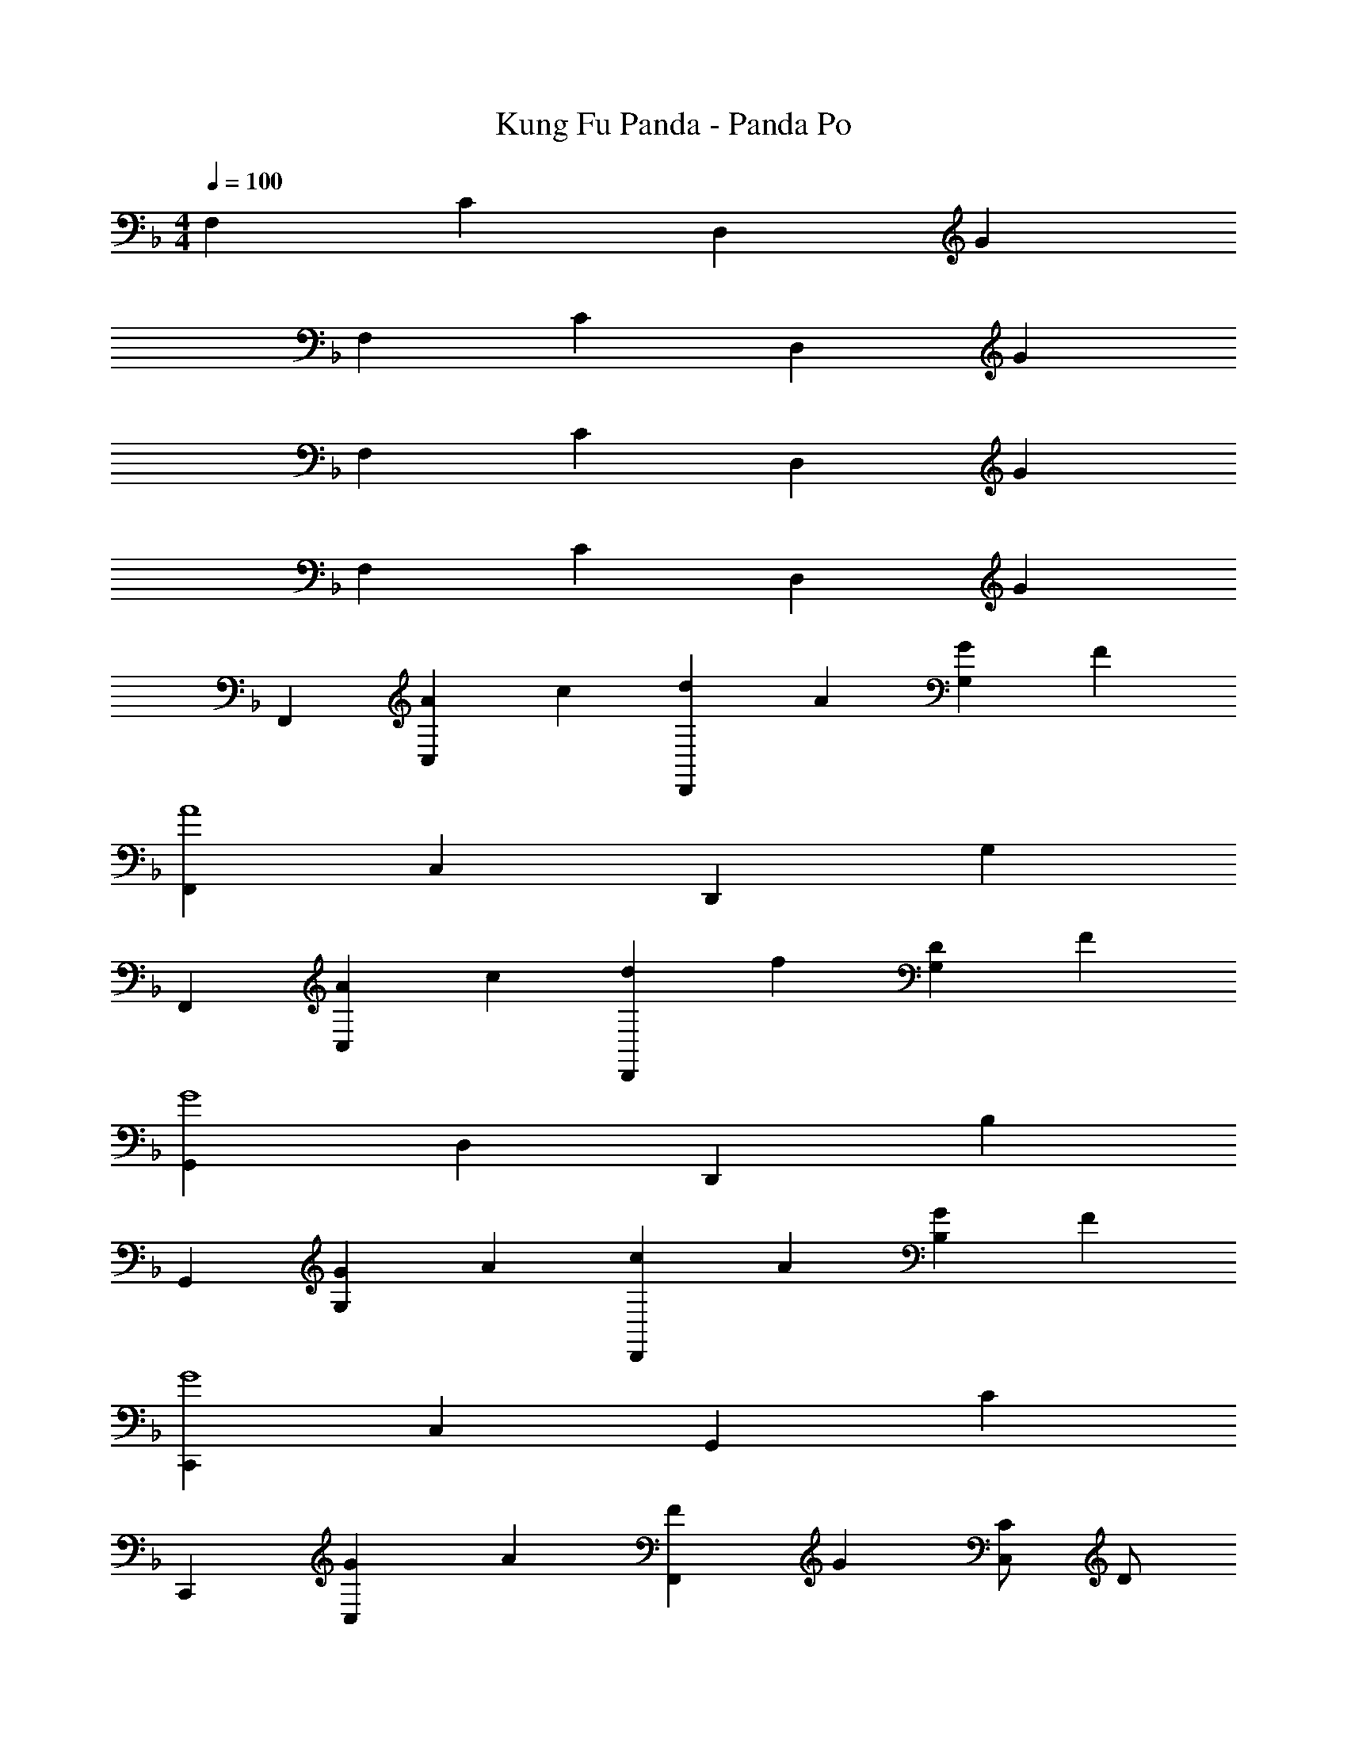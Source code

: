 X: 1
T: Kung Fu Panda - Panda Po
Z: ABC Generated by Starbound Composer
L: 1/4
M: 4/4
Q: 1/4=100
K: F
F, C D, G 
F, C D, G 
F, C D, G 
F, C D, G 
F,, [A/3C,] c2/3 [d/3D,,] A2/3 [G2/3G,] F/3 
[F,,A4] C, D,, G, 
F,, [A/3C,] c2/3 [d/3D,,] f2/3 [D2/3G,] F/3 
[G,,G4] D, D,, B, 
G,, [G/3G,] A2/3 [c/3D,,] A2/3 [G2/3B,] F/3 
[C,,G4] C, G,, C 
C,, [G/3C,] A2/3 [F/3F,,] G2/3 [C/2C,] D/2 
[A2/3F,,] [z/3c2/3] [z/3C,] A2/3 [G/3D,,] F/3 F/3 [G/3G,] F/3 F/3 
[A2/3F,,] [z/3c2/3] [z/3C,] A2/3 [G2/3D,,] F/3 [G/3G,] F/3 F/3 
F,, [A/3C,] c2/3 [d/3D,,] A2/3 [G2/3G,] F/3 
[F,,A4] C, D,, G, 
F,, [A/3C,] c2/3 [d/3D,,] f2/3 [D2/3G,] F/3 
[G,,G4] D, D,, B, 
G,, [G/3G,] A2/3 [c/3D,,] A2/3 [G2/3B,] F/3 
[G2/3C,,] [z/3A2/3] [z/3C,] c2/3 [G2/3G,,] [z/3F2/3] [z/3C] G2/3 
C,, [G/3C,] A2/3 [F/3F,,] G2/3 C2/3 D/3 
[F2/3A2/3F,,] [z/3c2/3] [z/3C,] A7/12 A/12 [D/3G/3D,,] F/3 G/3 [F,3/4FA] F,,/4 
[F2/3A2/3F,,] [z/3c2/3] [z/3C,] A2/3 [G/3D,,] F/3 G/3 [C,3/4A,C] F,,/4 
[F2/3A2/3F,,] [z/3c2/3] [z/3C,] A2/3 [G/3D,,] F/3 G/3 [F,3/4FA] F,,/4 
[F2/3A2/3F,,] [z/3c2/3] [z/3C,] d2/3 [c/3D,,] A/3 G/3 [F,3/4CF] F,,/4 
F, C D, G 
F, C D, G 
F, C D, G 
F, C D, G 
[A/10F,,/3F,/3] z/40 a/10 z/40 [z/12A/10] [z/24F,,/3F,/3] a/10 z/40 A/10 z/40 [z/24a/10] [z/12F,,/3F,/3] A/10 z/40 a/10 z/40 [A/10C,/3C/3] z/40 a/10 z/40 [z/12A/10] [z/24C,/3C/3] a/10 z/40 A/10 z/40 [z/24a/10] [z/12C,/3C/3] A/10 z/40 a/10 z/40 [G/10D,,/3D,/3] z/40 g/10 z/40 [z/12G/10] [z/24D,,/3D,/3] g/10 z/40 G/10 z/40 [z/24g/10] [z/12D,,/3D,/3] G/10 z/40 g/10 z/40 [G/10G,/3] z/40 g/10 z/40 G/12 [G/32G,/3] z/96 g/10 z/40 G/10 z/40 [z/24g/10] [z/12G,/3] G/10 z/40 g/10 z/40 
[A/10F,,/3F,/3] z/40 a/10 z/40 [z/12A/10] [z/24F,,/3F,/3] a/10 z/40 A/10 z/40 [z/24a/10] [z/12F,,/3F,/3] A/10 z/40 a/10 z/40 [A/10C,/3C/3] z/40 a/10 z/40 [z/12A/10] [z/24C,/3C/3] a/10 z/40 A/10 z/40 [z/24a/10] [z/12C,/3C/3] A/10 z/40 a/10 z/40 [G/10D,,/3D,/3] z/40 g/10 z/40 [z/12G/10] [z/24D,,/3D,/3] g/10 z/40 G/10 z/40 [z/24g/10] [z/12D,,/3D,/3] G/10 z/40 g/10 z/40 [G/10G,/3] z/40 g/10 z/40 G/12 [G/32G,/3] z/96 g/10 z/40 G/10 z/40 [z/24g/10] [z/12G,/3] G/10 z/40 g/10 z/40 
[F,F,,4] [A/3C] c2/3 [d/3D,] A2/3 G2/3 F/3 
[G/32F,F,,4] z31/32 C [D,A2] z 
[G/32F,F,,4] z31/32 [A/3C] c2/3 [d/3D,] f2/3 D2/3 F/3 
[G/32G,G,,4] z31/32 D [D,A2] B 
[G,G,,4] G/3 A2/3 [c/3D,] A2/3 [G2/3B] F/3 
[C,G4C,,4] C [G,A2] c 
[C,C,,4] [G/3C] A2/3 [z/3F,F2] G2/3 C/2 D/2 
[F2/3A2/3F,,4] [z/3c2/3] [z/3C,] A2/3 [G/3D,,] F/3 G/3 [AG,] 
[F2/3A2/3F,,4] [z/3c2/3] [z/3C,] A2/3 [G/3D,,] F/3 G/3 [CG,] 
[F2/3A2/3F,,4] [z/3c2/3] [z/3C,] A2/3 [G/3D,,] F/3 G/3 [AG,] 
[F2/3A2/3F,,4] [z/3c2/3] [z/3C,] d2/3 [c/3D,,] A/3 G/3 [F19/20G,] z/20 
[F,,/3a2/3c4] C,/3 [C,/3c'2/3] F,,/3 [C,/3a2/3] C,/3 [g/3F,,/3] [f/3C,/3] [g/3C,/3] [aC,A,] 
[F,,/3a2/3] C,/3 [C,/3c'2/3] F,,/3 [C,/3a2/3] C,/3 [g/3F,,/3] [f/3C,/3] [g/3C,/3] [cC,A,] 
[F,,/3a2/3c4] C,/3 [C,/3c'2/3] F,,/3 [C,/3a2/3] C,/3 [g/3F,,/3] [f/3C,/3] [g/3C,/3] [aC,A,] 
[F,,/3a2/3c4] C,/3 [C,/3c'2/3] F,,/3 [C,/3d'2/3] C,/3 [F,,/3c'/3] [C,/3a/3] [C,/3g/3] [f19/20C,A,] z/20 
[B,,/3d2/3F4] F,/3 [F,/3f2/3] B,,/3 [F,/3d2/3] F,/3 [c/3B,,/3] [B/3F,/3] [c/3F,/3] [B,,/3d] B,,/3 B,,/3 
[B,,/3d2/3F4] F,/3 [F,/3f2/3] B,,/3 [F,/3g2/3] F,/3 [B,,/3f/3] [F,/3d/3] [F,/3c/3] [B,,/3B19/20] B,,/3 B,,/3 
[F,,/3a2/3c4] C,/3 [C,/3c'2/3] F,,/3 [C,/3a2/3] C,/3 [g/3F,,/3] [f/3C,/3] [g/3C,/3] [aC,A,] 
[F,,/3a2/3c4] C,/3 [C,/3c'2/3] F,,/3 [C,/3d'2/3] C,/3 [F,,/3c'/3] [C,/3a/3] [C,/3g/3] [f19/20C,A,] z/20 
[F4c4F,,,8F,,8] z 
A/3 c2/3 d/3 A2/3 G2/3 F/3 [D,,F4A4] 
[D,A,] [F,C] G, [zF,,4C,4F,4] 
A/3 c2/3 d/3 f2/3 d2/3 f/3 [zG,,2d4g4] 
A, [G,C,2] F, [zF,,4C,4F,4] 
G/3 A2/3 c/3 A2/3 G2/3 F/3 [zG,,2G4] 
A, [G,C,2] C [zG,4B,4] 
G/3 A2/3 F/3 G2/3 C/2 D/2 [zF4D,4] 
A, G, A, [F,C4] 
[a/3F,] c'2/3 [d'/3F,] a2/3 [g2/3F,] f/3 [zF,4C4] 
[da] [fc'] [cg] [F,c4f4C4] 
[a/3F,] c'2/3 [d'/3F,] f'2/3 [d'2/3F,] f'/3 [zd'4g'4G,4D4] 
a [gc'] f [F,,c4C,4] 
[g/3F,,] a2/3 [c'/3F,,] a2/3 [g2/3F,,] f/3 [zC,4G,4] 
[eg] [ea] [gc'] [zd'4G,4D4] 
g/3 a2/3 f/3 g2/3 c/2 d/2 F, 
C D, G F, 
C D, G F, 
C D, G F,,/2 
